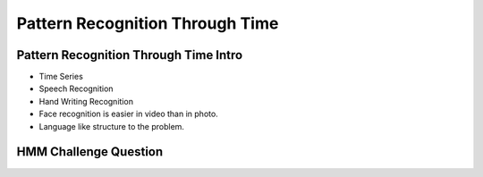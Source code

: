 Pattern Recognition Through Time
================================

Pattern Recognition Through Time Intro
--------------------------------------


* Time Series
* Speech Recognition
* Hand Writing Recognition
* Face recognition is easier in video than in photo.
* Language like structure to the problem.


HMM Challenge Question
----------------------

.. image:: https://dl.dropbox.com/s/ez3r18ml8obpm4g/Screenshot%202017-04-11%2021.25.42.png
   :align: center
   :height: 300
   :width: 450

.. image:: https://dl.dropbox.com/s/qgjv4tkrs2cnf3r/Screenshot%202017-04-11%2021.27.53.png
   :align: center
   :height: 300
   :width: 450
